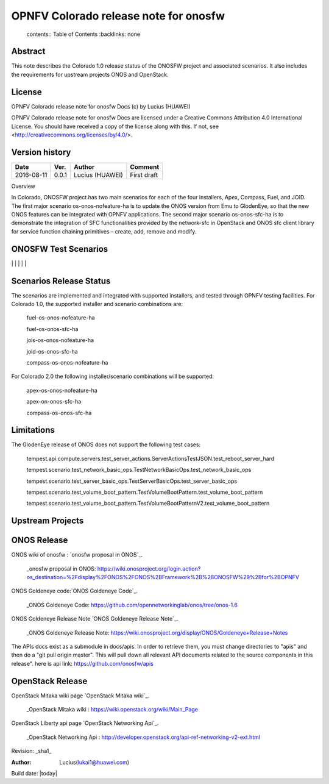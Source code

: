 =========================================
OPNFV Colorado release note for onosfw
=========================================

   contents:: Table of Contents
   :backlinks: none


Abstract
========

This note describes the Colorado 1.0 release status of the ONOSFW project and associated scenarios. It also includes the requirements for upstream projects ONOS and OpenStack.

License
=======

OPNFV Colorado release note for onosfw Docs
(c) by Lucius (HUAWEI)

OPNFV Colorado release note for onosfw Docs
are licensed under a Creative Commons Attribution 4.0 International License.
You should have received a copy of the license along with this.
If not, see <http://creativecommons.org/licenses/by/4.0/>.

Version history
===============

+------------+----------+------------+------------------+
| **Date**   | **Ver.** | **Author** | **Comment**      |
|            |          |            |                  |
+------------+----------+------------+------------------+
| 2016-08-11 | 0.0.1    | Lucius     | First draft      |
|            |          | (HUAWEI)   |                  |
+------------+----------+------------+------------------+

Overview 

In Colorado, ONOSFW project has two main scenarios for each of the four installers, Apex, Compass, Fuel, and JOID. The first major scenario os-onos-nofeature-ha is to update the ONOS version from Emu to GlodenEye, so that the new ONOS features can be integrated with OPNFV applications. The second major scenario os-onos-sfc-ha is to demonstrate the integration of SFC functionalities provided by the network-sfc in OpenStack and ONOS sfc client library for service function chaining primitives – create, add, remove and modify.


ONOSFW Test Scenarios
=====================

+---------------------------------------+-------------------------------------------+-------------------------------------------+-------------------------------------------+------------------------------------------------------------+
| FuncTest Usecase    \      Installers | Apex                                      | Compass                                   | Fuel                                      | JOID                                                       |
+=======================================+===========================================+===========================================+===========================================+============================================================+
| vPing For user metadata               | Success                                   | Success                                   | Success                                   | Success                                                    |
|                                       |                                           |                                           |                                           |                                                           
| 
+---------------------------------------+-------------------------------------------+-------------------------------------------+-------------------------------------------+------------------------------------------------------------+
| vPing                                 | Success                                   | Success                                   | Success                                   | Success                                                    |
|                                       |                                           |                                           |                                           |                                                            |
+---------------------------------------+-------------------------------------------+-------------------------------------------+-------------------------------------------+------------------------------------------------------------+
| tempest                               | Success                                   | Success                                   | Success                                   | Success                                                    |
|                                       |                                           |                                           |                                           |                                                            |
+---------------------------------------+-------------------------------------------+-------------------------------------------+-------------------------------------------+------------------------------------------------------------+
| VIMS                                  |  NR                                       |  NR                                       |  NR                                       | NR                                                         |
|                                       |                                           |                                           |                                           |                                                            |
+---------------------------------------+-------------------------------------------+-------------------------------------------+-------------------------------------------+------------------------------------------------------------+
| RALLY                                 | Success                                   | Success                                   | Success                                   | Success                                                    |
|                                       |                                           |                                           |                                           |                                                            |
+---------------------------------------+-------------------------------------------+-------------------------------------------+-------------------------------------------+------------------------------------------------------------+
| ONOS                                  | Success                                   | Success                                   | Success                                   | Success                                                    |
|                                       |                                           |                                           |                                           |                                                            |
+---------------------------------------+-------------------------------------------+-------------------------------------------+-------------------------------------------+------------------------------------------------------------+     
| ONOS_SFC                              | Success                                   | Success                                   | Success                                   | Success                                                   
|
|                                       |                                           |                                           |                                           |                                                            |
+---------------------------------------+-------------------------------------------+-------------------------------------------+-------------------------------------------+------------------------------------------------------------

Scenarios Release Status
========================

The scenarios are implemented and integrated with supported installers, and tested through OPNFV testing facilities. For Colorado 1.0, the supported installer and scenario combinations are: 

    fuel-os-onos-nofeature-ha

    fuel-os-onos-sfc-ha

    jois-os-onos-nofeature-ha

    joid-os-onos-sfc-ha

    compass-os-onos-nofeature-ha

For Colorado 2.0 the following installer/scenario combinations will be supported: 

    apex-os-onos-nofeature-ha 

    apex-on-onos-sfc-ha 

    compass-os-onos-sfc-ha 

Limitations
===========

The GlodenEye release of ONOS does not support the following test cases: 

   tempest.api.compute.servers.test_server_actions.ServerActionsTestJSON.test_reboot_server_hard 

   tempest.scenario.test_network_basic_ops.TestNetworkBasicOps.test_network_basic_ops 

   tempest.scenario.test_server_basic_ops.TestServerBasicOps.test_server_basic_ops 

   tempest.scenario.test_volume_boot_pattern.TestVolumeBootPattern.test_volume_boot_pattern 

   tempest.scenario.test_volume_boot_pattern.TestVolumeBootPatternV2.test_volume_boot_pattern 


Upstream Projects
=================

ONOS Release
============
ONOS wiki of onosfw : `onosfw proposal in ONOS`_.

   _onosfw proposal in ONOS: https://wiki.onosproject.org/login.action?os_destination=%2Fdisplay%2FONOS%2FONOS%2BFramework%2B%28ONOSFW%29%2Bfor%2BOPNFV

ONOS Goldeneye code:`ONOS Goldeneye Code`_.

   _ONOS Goldeneye Code: https://github.com/opennetworkinglab/onos/tree/onos-1.6

ONOS Goldeneye Release Note `ONOS Goldeneye Release Note`_.

   _ONOS Goldeneye Release Note: https://wiki.onosproject.org/display/ONOS/Goldeneye+Release+Notes

The APIs docs exist as a submodule in docs/apis. 
In order to retrieve them, you must change directories to "apis" and then do a "git pull origin master".
This will pull down all relevant API documents related to the source components in this release". 
here is api link: https://github.com/onosfw/apis

OpenStack Release
=================

OpenStack Mitaka wiki page `OpenStack Mitaka wiki`_.

   _OpenStack Mitaka wiki : https://wiki.openstack.org/wiki/Main_Page

OpenStack Liberty api page `OpenStack Networking Api`_.

   _OpenStack Networking Api : http://developer.openstack.org/api-ref-networking-v2-ext.html


Revision: _sha1_

:Author: Lucius(lukai1@huawei.com)

Build date: |today|

